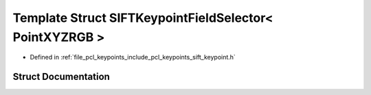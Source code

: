 .. _exhale_struct_structpcl_1_1_s_i_f_t_keypoint_field_selector_3_01_point_x_y_z_r_g_b_01_4:

Template Struct SIFTKeypointFieldSelector< PointXYZRGB >
========================================================

- Defined in :ref:`file_pcl_keypoints_include_pcl_keypoints_sift_keypoint.h`


Struct Documentation
--------------------


.. doxygenstruct:: pcl::SIFTKeypointFieldSelector< PointXYZRGB >
   :members:
   :protected-members:
   :undoc-members: